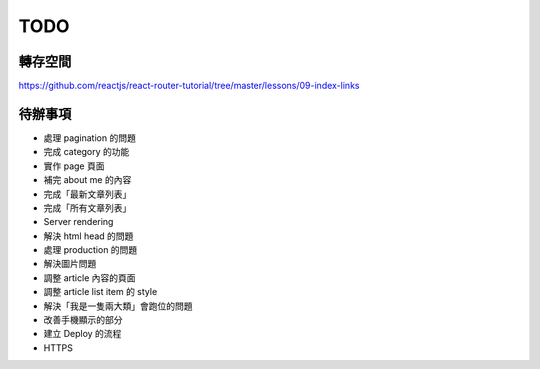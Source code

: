 TODO
###########

轉存空間
==========

https://github.com/reactjs/react-router-tutorial/tree/master/lessons/09-index-links

待辦事項
==========

* 處理 pagination 的問題
* 完成 category 的功能
* 實作 page 頁面
* 補完 about me 的內容
* 完成「最新文章列表」
* 完成「所有文章列表」
* Server rendering
* 解決 html head 的問題
* 處理 production 的問題
* 解決圖片問題
* 調整 article 內容的頁面
* 調整 article list item 的 style
* 解決「我是一隻兩大類」會跑位的問題
* 改善手機顯示的部分
* 建立 Deploy 的流程
* HTTPS


